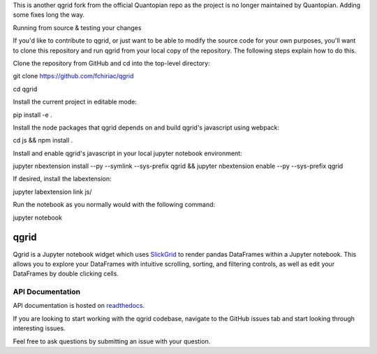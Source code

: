 This is another qgrid fork from the official Quantopian repo as the project is no longer maintained by Quantopian.
Adding some fixes long the way.


Running from source & testing your changes


If you'd like to contribute to qgrid, or just want to be able to modify the source code for your own purposes, you'll want to clone this repository and run qgrid from your local copy of the repository. The following steps explain how to do this.

Clone the repository from GitHub and cd into the top-level directory:


git clone https://github.com/fchiriac/qgrid

cd qgrid

Install the current project in editable mode:

pip install -e .

Install the node packages that qgrid depends on and build qgrid's javascript using webpack:

cd js && npm install .

Install and enable qgrid's javascript in your local jupyter notebook environment:

jupyter nbextension install --py --symlink --sys-prefix qgrid && jupyter nbextension enable --py --sys-prefix qgrid

If desired, install the labextension:

jupyter labextension link js/

Run the notebook as you normally would with the following command:

jupyter notebook

=====
qgrid
=====
Qgrid is a Jupyter notebook widget which uses `SlickGrid <https://github.com/mleibman/SlickGrid>`_ to render pandas
DataFrames within a Jupyter notebook. This allows you to explore your DataFrames with intuitive scrolling, sorting, and
filtering controls, as well as edit your DataFrames by double clicking cells.

API Documentation
-----------------
API documentation is hosted on `readthedocs <http://qgrid.readthedocs.io/en/latest/>`_.

If you are looking to start working with the qgrid codebase, navigate to the GitHub issues tab and start looking
through interesting issues.

Feel free to ask questions by submitting an issue with your question.
